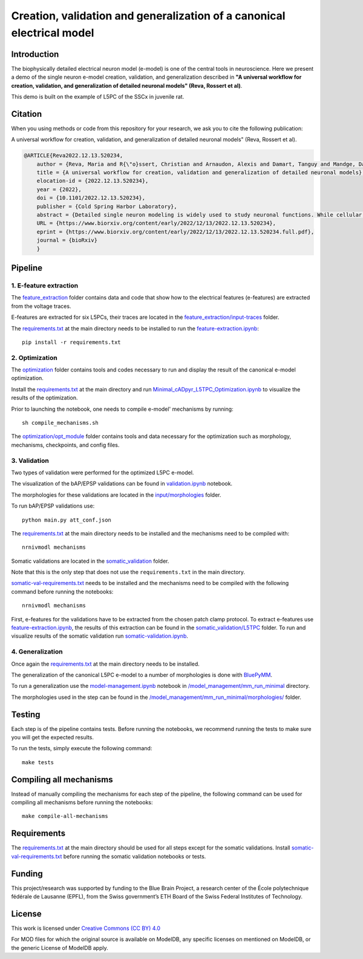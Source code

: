 Creation, validation and generalization of a canonical electrical model
=======================================================================

|build| |black|

Introduction
---------

The biophysically detailed electrical neuron model (e-model) is one of the central tools in neuroscience. Here we present a demo of the single neuron e-model creation, validation, and generalization described in **"A universal workflow for creation, validation, and generalization of detailed neuronal models" (Reva, Rossert et al)**. 

This demo is built on the example of L5PC of the SSCx in juvenile rat. 

Citation
--------
When you using methods or code from this repository for your research, we ask you to cite the following publication:

A universal workflow for creation, validation, and generalization of detailed neuronal models" (Reva, Rossert et al).

.. code-block:: 

    @ARTICLE{Reva2022.12.13.520234,
	author = {Reva, Maria and R{\"o}ssert, Christian and Arnaudon, Alexis and Damart, Tanguy and Mandge, Darshan and Tuncel, An{\i}l and Ramaswamy, Srikanth and Markram, Henry and Van Geit, Werner},
	title = {A universal workflow for creation, validation and generalization of detailed neuronal models},
	elocation-id = {2022.12.13.520234},
	year = {2022},
	doi = {10.1101/2022.12.13.520234},
	publisher = {Cold Spring Harbor Laboratory},
	abstract = {Detailed single neuron modeling is widely used to study neuronal functions. While cellular and functional diversity across the mammalian cortex is vast, most of the available computational tools are dedicated to the reproduction of a small set of specific features characteristic of a single neuron. Here, we present a generalized automated workflow for the creation of robust electrical models and illustrate its performance by building cell models for the rat somatosensory cortex (SSCx). Each model is based on a 3D morphological reconstruction and a set of ionic mechanisms specific to the cell type. We use an evolutionary algorithm to optimize passive and active ionic parameters to match the electrophysiological features extracted from whole-cell patch-clamp recordings. To shed light on which parameters are constrained by experimental data and which could be degenerate, we perform a parameter sensitivity analysis. We also validate the optimized models against additional experimental stimuli and assess their generalizability on a population of morphologies with the same morphological type. With this workflow, we generate SSCx neuronal models producing the variability of neuronal responses. Due to its versatility, our workflow can be used to build robust biophysical models of any neuronal type.Competing Interest StatementThe authors have declared no competing interest.},
	URL = {https://www.biorxiv.org/content/early/2022/12/13/2022.12.13.520234},
	eprint = {https://www.biorxiv.org/content/early/2022/12/13/2022.12.13.520234.full.pdf},
	journal = {bioRxiv}
	}

Pipeline
---------

1. E-feature extraction
~~~~~~~~~~~~~~~~~~~~~~~

The `feature_extraction <https://github.com/BlueBrain/SSCxEModelExamples/tree/main/feature_extraction>`_ folder contains data and code that show how to the electrical features (e-features) are extracted from the voltage traces.

E-features are extracted for six L5PCs, their traces are located in the `feature_extraction/input-traces <https://github.com/BlueBrain/SSCxEModelExamples/tree/main/feature_extraction/input-traces>`_ folder.

The `requirements.txt <https://github.com/BlueBrain/SSCxEModelExamples/blob/main/requirements.txt>`_ at the main directory needs to be installed to run the `feature-extraction.ipynb <https://github.com/BlueBrain/SSCxEModelExamples/blob/main/feature_extraction/feature-extraction.ipynb>`_::

    pip install -r requirements.txt

2. Optimization
~~~~~~~~~~~~~~~

The `optimization <https://github.com/BlueBrain/SSCxEModelExamples/tree/main/optimization>`_ folder contains tools and codes necessary to run and display the result of the canonical e-model optimization.

Install the `requirements.txt <https://github.com/BlueBrain/SSCxEModelExamples/blob/main/requirements.txt>`_ at the main directory and run `Minimal_cADpyr_L5TPC_Optimization.ipynb <https://github.com/BlueBrain/SSCxEModelExamples/blob/main/optimization/Minimal_cADpyr_L5TPC_Optimization.ipynb>`_ to visualize the results of the optimization.

Prior to launching the notebook, one needs to compile e-model' mechanisms by running::

    sh compile_mechanisms.sh

The `optimization/opt_module <https://github.com/BlueBrain/SSCxEModelExamples/tree/main/optimization/opt_module>`_ folder contains tools and data necessary for the optimization such as morphology, mechanisms, checkpoints, and config files.

3. Validation
~~~~~~~~~~~~~
Two types of validation were performed for the optimized L5PC e-model.

The visualization of the bAP/EPSP validations can be found in `validation.ipynb <https://github.com/BlueBrain/SSCxEModelExamples/blob/main/validation/validation.ipynb>`_ notebook.

The morphologies for these validations are located in the `input/morphologies <https://github.com/BlueBrain/SSCxEModelExamples/tree/main/validation/input/morphologies>`_ folder.

To run bAP/EPSP validations use:: 

  python main.py att_conf.json

The `requirements.txt <https://github.com/BlueBrain/SSCxEModelExamples/blob/main/requirements.txt>`_ at the main directory needs to be installed and the mechanisms need to be compiled with::

  nrnivmodl mechanisms

Somatic validations are located in the `somatic_validation <https://github.com/BlueBrain/SSCxEModelExamples/tree/main/somatic_validation>`_ folder.

Note that this is the only step that does not use the ``requirements.txt`` in the main directory.

`somatic-val-requirements.txt <https://github.com/BlueBrain/SSCxEModelExamples/blob/main/somatic_validation/somatic-val-requirements.txt>`_ needs to be installed and the mechanisms need to be compiled with the following command before running the notebooks:: 

  nrnivmodl mechanisms 
  
First, e-features for the validations have to be extracted from the chosen patch clamp protocol. To extract e-features use `feature-extraction.ipynb <https://github.com/BlueBrain/SSCxEModelExamples/blob/main/somatic_validation/feature-extraction.ipynb>`_, the results of this extraction can be found in the `somatic_validation/L5TPC <https://github.com/BlueBrain/SSCxEModelExamples/tree/main/somatic_validation/L5TPC>`_ folder. To run and visualize results of the somatic validation run `somatic-validation.ipynb <https://github.com/BlueBrain/SSCxEModelExamples/blob/main/somatic_validation/somatic-validation.ipynb>`_.

4. Generalization
~~~~~~~~~~~~~~~~~

Once again the `requirements.txt <https://github.com/BlueBrain/SSCxEModelExamples/blob/main/requirements.txt>`_ at the main directory needs to be installed.

The generalization of the canonical L5PC e-model to a number of morphologies is done with `BluePyMM <https://github.com/BlueBrain/BluePyMM>`_.

To run a generalization use the `model-management.ipynb <https://github.com/BlueBrain/SSCxEModelExamples/blob/main/model_management/mm_run_minimal/model-management.ipynb>`_ notebook in `/model_management/mm_run_minimal <https://github.com/BlueBrain/SSCxEModelExamples/tree/main/model_management/mm_run_minimal>`_ directory.

The morphologies used in the step can be found in the `/model_management/mm_run_minimal/morphologies/ <https://github.com/BlueBrain/SSCxEModelExamples/tree/main/model_management/mm_run_minimal/morphologies>`_ folder.


Testing
-------

Each step is of the pipeline contains tests.
Before running the notebooks, we recommend running the tests to make sure you will get the expected results.

To run the tests, simply execute the following command::

	make tests

Compiling all mechanisms
------------------------

Instead of manually compiling the mechanisms for each step of the pipeline, the following command can be used for compiling all mechanisms before running the notebooks::

	make compile-all-mechanisms

Requirements
------------

The `requirements.txt <https://github.com/BlueBrain/SSCxEModelExamples/blob/main/requirements.txt>`_ at the main directory should be used for all steps except for the somatic validations.
Install `somatic-val-requirements.txt <https://github.com/BlueBrain/SSCxEModelExamples/blob/main/somatic_validation/somatic-val-requirements.txt>`_ before running the somatic validation notebooks or tests.


Funding
-------
This project/research was supported by funding to the Blue Brain Project, a research center of the École polytechnique fédérale de Lausanne (EPFL), from the Swiss government’s ETH Board of the Swiss Federal Institutes of Technology.

License
-------

This work is licensed under `Creative Commons (CC BY) 4.0 <https://creativecommons.org/licenses/by/4.0/>`_ 

For MOD files for which the original source is available on ModelDB, any specific licenses on mentioned on ModelDB, or the generic License of ModelDB apply.

.. |build| image:: https://github.com/BlueBrain/SSCxEModelExamples/actions/workflows/python-app.yml/badge.svg
                :target: https://github.com/BlueBrain/SSCxEModelExamples/actions/workflows/python-app.yml
                :alt: Build Status
.. |black| image:: https://img.shields.io/badge/code%20style-black-000000.svg
   :target: https://github.com/psf/black
